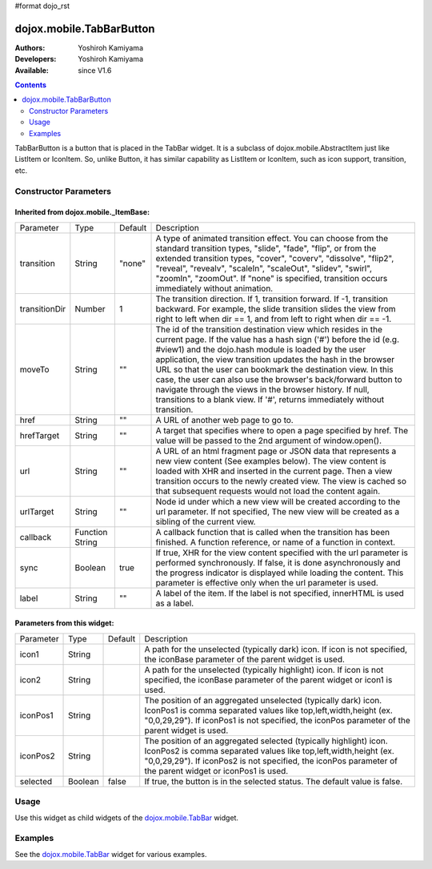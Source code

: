 #format dojo_rst

dojox.mobile.TabBarButton
=========================

:Authors: Yoshiroh Kamiyama
:Developers: Yoshiroh Kamiyama
:Available: since V1.6

.. contents::
    :depth: 2

TabBarButton is a button that is placed in the TabBar widget. It is a subclass of dojox.mobile.AbstractItem just like ListItem or IconItem. So, unlike Button, it has similar capability as ListItem or IconItem, such as icon support, transition, etc.

.. image:: TabBarButton.png

======================
Constructor Parameters
======================

Inherited from dojox.mobile._ItemBase:
--------------------------------------

+--------------+----------+---------+-----------------------------------------------------------------------------------------------------------+
|Parameter     |Type      |Default  |Description                                                                                                |
+--------------+----------+---------+-----------------------------------------------------------------------------------------------------------+
|transition    |String    |"none"   |A type of animated transition effect. You can choose from the standard transition types, "slide", "fade",  |
|              |          |         |"flip", or from the extended transition types, "cover", "coverv", "dissolve", "flip2", "reveal", "revealv",|
|              |          |         |"scaleIn", "scaleOut", "slidev", "swirl", "zoomIn", "zoomOut". If "none" is specified, transition occurs   |
|              |          |         |immediately without animation.                                                                             |
+--------------+----------+---------+-----------------------------------------------------------------------------------------------------------+
|transitionDir |Number    |1        |The transition direction. If 1, transition forward. If -1, transition backward. For example, the slide     |
|              |          |         |transition slides the view from right to left when dir == 1, and from left to right when dir == -1.        |
+--------------+----------+---------+-----------------------------------------------------------------------------------------------------------+
|moveTo        |String    |""       |The id of the transition destination view which resides in the current page. If the value has a hash sign  |
|              |          |         |('#') before the id (e.g. #view1) and the dojo.hash module is loaded by the user application, the view     |
|              |          |         |transition updates the hash in the browser URL so that the user can bookmark the destination view. In this |
|              |          |         |case, the user can also use the browser's back/forward button to navigate through the views in the browser |
|              |          |         |history. If null, transitions to a blank view. If '#', returns immediately without transition.             |
+--------------+----------+---------+-----------------------------------------------------------------------------------------------------------+
|href          |String    |""       |A URL of another web page to go to.                                                                        |
+--------------+----------+---------+-----------------------------------------------------------------------------------------------------------+
|hrefTarget    |String    |""       |A target that specifies where to open a page specified by href. The value will be passed to the 2nd        |
|              |          |         |argument of window.open().                                                                                 |
+--------------+----------+---------+-----------------------------------------------------------------------------------------------------------+
|url           |String    |""       |A URL of an html fragment page or JSON data that represents a new view content (See examples below). The   |
|              |          |         |view content is loaded with XHR and inserted in the current page. Then a view transition occurs to the     |
|              |          |         |newly created view. The view is cached so that subsequent requests would not load the content again.       |
+--------------+----------+---------+-----------------------------------------------------------------------------------------------------------+
|urlTarget     |String    |""       |Node id under which a new view will be created according to the url parameter. If not specified, The new   |
|              |          |         |view will be created as a sibling of the current view.                                                     |
+--------------+----------+---------+-----------------------------------------------------------------------------------------------------------+
|callback      |Function  |         |A callback function that is called when the transition has been finished. A function reference, or name of |
|              |String    |         |a function in context.                                                                                     |
+--------------+----------+---------+-----------------------------------------------------------------------------------------------------------+
|sync          |Boolean   |true     |If true, XHR for the view content specified with the url parameter is performed synchronously. If false, it|
|              |          |         |is done asynchronously and the progress indicator is displayed while loading the content. This parameter is|
|              |          |         |effective only when the url parameter is used.                                                             |
+--------------+----------+---------+-----------------------------------------------------------------------------------------------------------+
|label         |String    |""       |A label of the item. If the label is not specified, innerHTML is used as a label.                          |
+--------------+----------+---------+-----------------------------------------------------------------------------------------------------------+

Parameters from this widget:
----------------------------

+--------------+----------+---------+-----------------------------------------------------------------------------------------------------------+
|Parameter     |Type      |Default  |Description                                                                                                |
+--------------+----------+---------+-----------------------------------------------------------------------------------------------------------+
|icon1         |String    |         |A path for the unselected (typically dark) icon. If icon is not specified, the iconBase parameter of the   |
|              |          |         |parent widget is used.                                                                                     |
+--------------+----------+---------+-----------------------------------------------------------------------------------------------------------+
|icon2         |String    |         |A path for the unselected (typically highlight) icon. If icon is not specified, the iconBase parameter of  |
|              |          |         |the parent widget or icon1 is used.                                                                        |
+--------------+----------+---------+-----------------------------------------------------------------------------------------------------------+
|iconPos1      |String    |         |The position of an aggregated unselected (typically dark) icon. IconPos1 is comma separated values like    |
|              |          |         |top,left,width,height (ex. "0,0,29,29"). If iconPos1 is not specified, the iconPos parameter of the parent |
|              |          |         |widget is used.                                                                                            |
+--------------+----------+---------+-----------------------------------------------------------------------------------------------------------+
|iconPos2      |String    |         |The position of an aggregated selected (typically highlight) icon. IconPos2 is comma separated values like |
|              |          |         |top,left,width,height (ex. "0,0,29,29"). If iconPos2 is not specified, the iconPos parameter of the parent |
|              |          |         |widget or iconPos1 is used.                                                                                |
+--------------+----------+---------+-----------------------------------------------------------------------------------------------------------+
|selected      |Boolean   |false    |If true, the button is in the selected status. The default value is false.                                 |
+--------------+----------+---------+-----------------------------------------------------------------------------------------------------------+

=====
Usage
=====

Use this widget as child widgets of the `dojox.mobile.TabBar <dojox/mobile/TabBar>`_ widget.

========
Examples
========

See the `dojox.mobile.TabBar <dojox/mobile/TabBar>`_ widget for various examples.
